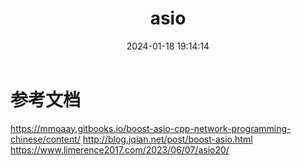 #+title: asio
#+date: 2024-01-18 19:14:14
#+hugo_section: docs
#+hugo_bundle: socket
#+export_file_name: asio
#+hugo_weight: 2
#+hugo_draft: false
#+hugo_auto_set_lastmod: t

* 参考文档
  https://mmoaay.gitbooks.io/boost-asio-cpp-network-programming-chinese/content/
  http://blog.jqian.net/post/boost-asio.html
  https://www.limerence2017.com/2023/06/07/asio20/
